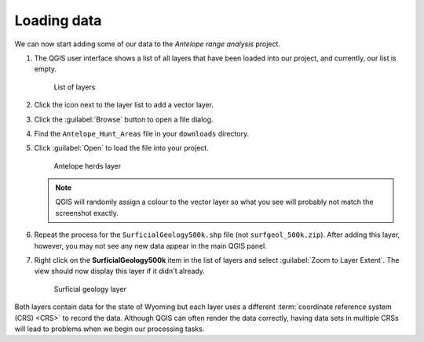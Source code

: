 Loading data
============

We can now start adding some of our data to the *Antelope range analysis* project.

#. The QGIS user interface shows a list of all layers that have been loaded into our project, and currently, our list is empty.

   .. figure:: images/layer_list.png

      List of layers

#. Click the |vector| icon next to the layer list to add a vector layer.

#. Click the :guilabel:`Browse` button to open a file dialog.

#. Find the ``Antelope_Hunt_Areas`` file in your ``downloads`` directory.

#. Click :guilabel:`Open` to load the file into your project.

   .. figure:: images/ant14hh.png

      Antelope herds layer

   .. note:: QGIS will randomly assign a colour to the vector layer so what you see will probably not match the screenshot exactly.

#. Repeat the process for the ``SurficialGeology500k.shp`` file (not ``surfgeol_500k.zip``). After adding this layer, however, you may not see any new data appear in the main QGIS panel.

#. Right click on the **SurficialGeology500k** item in the list of layers and select :guilabel:`Zoom to Layer Extent`. The view should now display this layer if it didn't already.

   .. figure:: images/surfgeol_500k.png

      Surficial geology layer

Both layers contain data for the state of Wyoming but each layer uses a different :term:`coordinate reference system (CRS) <CRS>` to record the data. Although QGIS can often render the data correctly, having data sets in multiple CRSs will lead to problems when we begin our processing tasks.

.. |vector| image:: images/vector.png
            :class: inline
